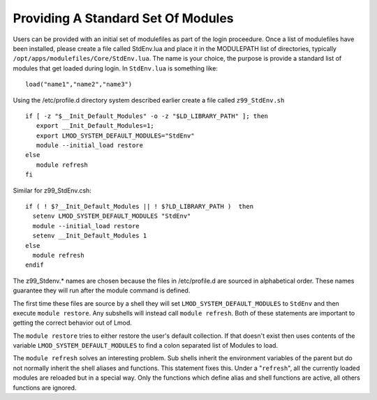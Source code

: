 Providing A Standard Set Of Modules
~~~~~~~~~~~~~~~~~~~~~~~~~~~~~~~~~~~

Users can be provided with an initial set of modulefiles as part of
the login proceedure. Once a list of modulefiles have been installed,
please create a file called StdEnv.lua and place it in the MODULEPATH
list of directories, typically
``/opt/apps/modulefiles/Core/StdEnv.lua``. The name is your choice,
the purpose is provide a standard list of modules that get loaded during
login. In ``StdEnv.lua`` is something like: ::

    load("name1","name2","name3")

Using the /etc/profile.d directory system described earlier create a
file called ``z99_StdEnv.sh`` ::

    if [ -z "$__Init_Default_Modules" -o -z "$LD_LIBRARY_PATH" ]; then
       export __Init_Default_Modules=1;
       export LMOD_SYSTEM_DEFAULT_MODULES="StdEnv"
       module --initial_load restore
    else
       module refresh
    fi

Similar for z99_StdEnv.csh::

    if ( ! $?__Init_Default_Modules || ! $?LD_LIBRARY_PATH )  then
      setenv LMOD_SYSTEM_DEFAULT_MODULES "StdEnv"
      module --initial_load restore
      setenv __Init_Default_Modules 1
    else
      module refresh
    endif

The z99_Stdenv.* names are chosen because the files in /etc/profile.d
are sourced in alphabetical order. These names guarantee they will run
after the module command is defined.

The first time these files are source by a shell they will set
``LMOD_SYSTEM_DEFAULT_MODULES`` to ``StdEnv`` and then execute
``module restore``.  Any subshells will instead call ``module
refresh``.  Both of these statements are important to getting the
correct behavior out of Lmod.

The ``module restore`` tries to either restore the user's default
collection.  If that doesn't exist then uses contents of the variable
``LMOD_SYSTEM_DEFAULT_MODULES`` to find a colon separated list of
Modules to load.


The ``module refresh`` solves an interesting problem.  Sub shells
inherit the environment variables of the parent but do not normally
inherit the shell aliases and functions.  This statement fixes this.
Under a "``refresh``", all the currently loaded modules are reloaded
but in a special way. Only the functions which define alias and shell
functions are active, all others functions are ignored.


